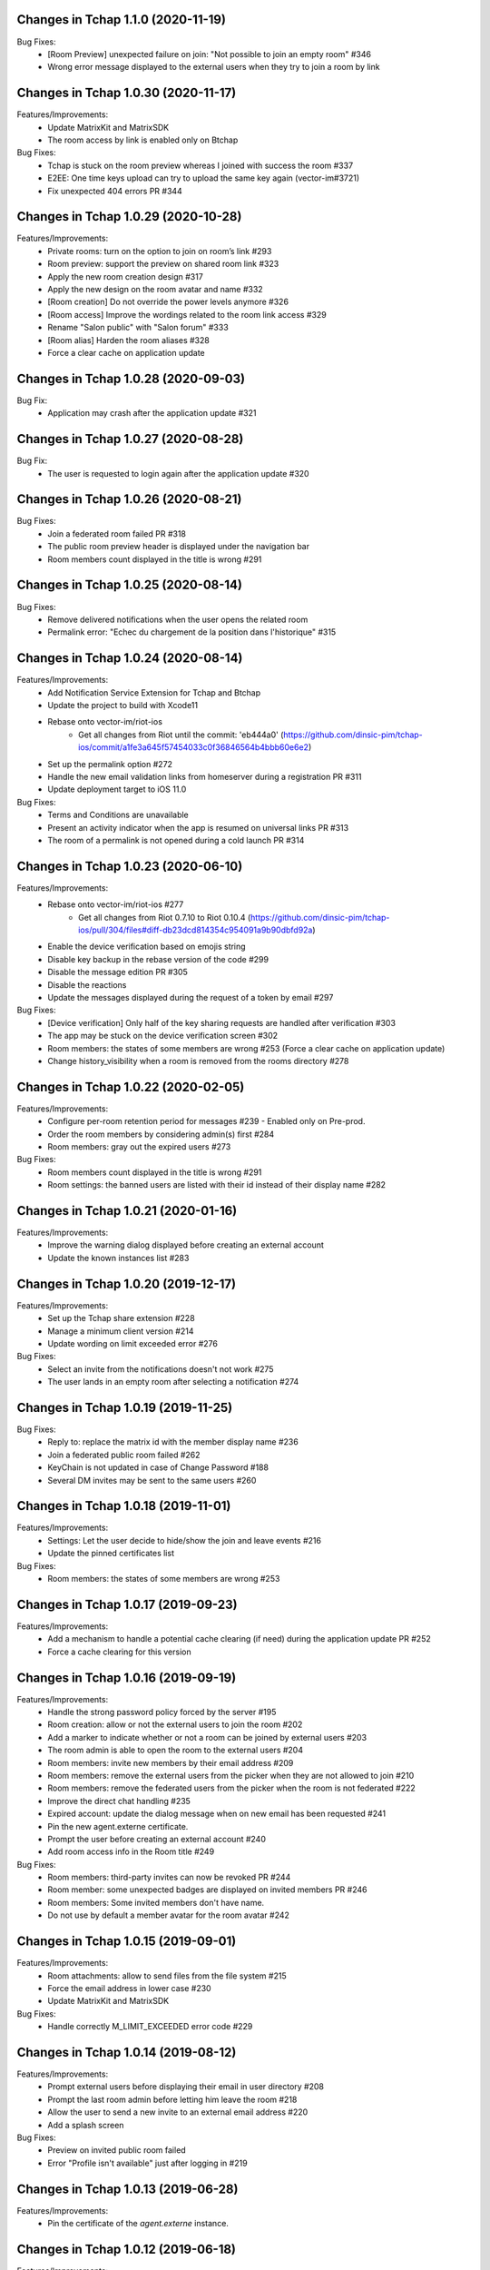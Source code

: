 Changes in Tchap 1.1.0 (2020-11-19)
===================================================

Bug Fixes:
 * [Room Preview] unexpected failure on join: "Not possible to join an empty room" #346
 * Wrong error message displayed to the external users when they try to join a room by link

Changes in Tchap 1.0.30 (2020-11-17)
===================================================

Features/Improvements:
 * Update MatrixKit and MatrixSDK
 * The room access by link is enabled only on Btchap

Bug Fixes:
 * Tchap is stuck on the room preview whereas I joined with success the room #337
 * E2EE: One time keys upload can try to upload the same key again (vector-im#3721)
 * Fix unexpected 404 errors PR #344

Changes in Tchap 1.0.29 (2020-10-28)
===================================================

Features/Improvements:
 * Private rooms: turn on the option to join on room’s link #293
 * Room preview: support the preview on shared room link #323
 * Apply the new room creation design #317
 * Apply the new design on the room avatar and name #332
 * [Room creation] Do not override the power levels anymore #326
 * [Room access] Improve the wordings related to the room link access #329
 * Rename "Salon public" with "Salon forum" #333
 * [Room alias] Harden the room aliases #328
 * Force a clear cache on application update
 
Changes in Tchap 1.0.28 (2020-09-03)
===================================================
 
Bug Fix:
 * Application may crash after the application update #321

Changes in Tchap 1.0.27 (2020-08-28)
===================================================
 
Bug Fix:
 * The user is requested to login again after the application update #320

Changes in Tchap 1.0.26 (2020-08-21)
===================================================
 
Bug Fixes:
 * Join a federated room failed PR #318
 * The public room preview header is displayed under the navigation bar
 * Room members count displayed in the title is wrong #291

Changes in Tchap 1.0.25 (2020-08-14)
===================================================
 
Bug Fixes:
 * Remove delivered notifications when the user opens the related room
 * Permalink error: "Echec du chargement de la position dans l'historique" #315

Changes in Tchap 1.0.24 (2020-08-14)
===================================================

Features/Improvements:
 * Add Notification Service Extension for Tchap and Btchap
 * Update the project to build with Xcode11
 * Rebase onto vector-im/riot-ios
    - Get all changes from Riot until the commit: 'eb444a0' (https://github.com/dinsic-pim/tchap-ios/commit/a1fe3a645f57454033c0f36846564b4bbb60e6e2)
 * Set up the permalink option #272
 * Handle the new email validation links from homeserver during a registration PR #311
 * Update deployment target to iOS 11.0
 
Bug Fixes:
 * Terms and Conditions are unavailable
 * Present an activity indicator when the app is resumed on universal links PR #313
 * The room of a permalink is not opened during a cold launch PR #314
 
Changes in Tchap 1.0.23 (2020-06-10)
===================================================

Features/Improvements:
 * Rebase onto vector-im/riot-ios #277
    - Get all changes from Riot 0.7.10 to Riot 0.10.4 (https://github.com/dinsic-pim/tchap-ios/pull/304/files#diff-db23dcd814354c954091a9b90dbfd92a)
 * Enable the device verification based on emojis string
 * Disable key backup in the rebase version of the code #299
 * Disable the message edition PR #305
 * Disable the reactions
 * Update the messages displayed during the request of a token by email #297
 
Bug Fixes:
 * [Device verification] Only half of the key sharing requests are handled after verification #303
 * The app may be stuck on the device verification screen #302
 * Room members: the states of some members are wrong #253 (Force a clear cache on application update)
 * Change history_visibility when a room is removed from the rooms directory #278

Changes in Tchap 1.0.22 (2020-02-05)
===================================================

Features/Improvements:
 * Configure per-room retention period for messages #239 - Enabled only on Pre-prod.
 * Order the room members by considering admin(s) first #284
 * Room members: gray out the expired users #273
 
Bug Fixes:
 * Room members count displayed in the title is wrong #291
 * Room settings: the banned users are listed with their id instead of their display name #282

Changes in Tchap 1.0.21 (2020-01-16)
===================================================

Features/Improvements:
 * Improve the warning dialog displayed before creating an external account
 * Update the known instances list #283

Changes in Tchap 1.0.20 (2019-12-17)
===================================================

Features/Improvements:
 * Set up the Tchap share extension #228
 * Manage a minimum client version #214
 * Update wording on limit exceeded error #276

Bug Fixes:
 * Select an invite from the notifications doesn't not work #275
 * The user lands in an empty room after selecting a notification #274

Changes in Tchap 1.0.19 (2019-11-25)
===================================================

Bug Fixes:
 * Reply to: replace the matrix id with the member display name #236
 * Join a federated public room failed #262
 * KeyChain is not updated in case of Change Password #188
 * Several DM invites may be sent to the same users #260

Changes in Tchap 1.0.18 (2019-11-01)
===================================================

Features/Improvements:
 * Settings: Let the user decide to hide/show the join and leave events #216
 * Update the pinned certificates list

Bug Fixes:
 * Room members: the states of some members are wrong #253

Changes in Tchap 1.0.17 (2019-09-23)
===================================================

Features/Improvements:
 * Add a mechanism to handle a potential cache clearing (if need) during the application update PR #252
 * Force a cache clearing for this version

Changes in Tchap 1.0.16 (2019-09-19)
===================================================

Features/Improvements:
 * Handle the strong password policy forced by the server #195
 * Room creation: allow or not the external users to join the room #202
 * Add a marker to indicate whether or not a room can be joined by external users #203
 * The room admin is able to open the room to the external users #204
 * Room members: invite new members by their email address #209
 * Room members: remove the external users from the picker when they are not allowed to join #210
 * Room members: remove the federated users from the picker when the room is not federated #222
 * Improve the direct chat handling #235
 * Expired account: update the dialog message when on new email has been requested #241
 * Pin the new agent.externe certificate.
 * Prompt the user before creating an external account #240
 * Add room access info in the Room title #249
 
Bug Fixes:
 * Room members: third-party invites can now be revoked PR #244
 * Room member: some unexpected badges are displayed on invited members PR #246
 * Room members: Some invited members don't have name.
 * Do not use by default a member avatar for the room avatar #242

Changes in Tchap 1.0.15 (2019-09-01)
===================================================

Features/Improvements:
 * Room attachments: allow to send files from the file system #215
 * Force the email address in lower case #230
 * Update MatrixKit and MatrixSDK
 
Bug Fixes:
 * Handle correctly M_LIMIT_EXCEEDED error code #229
 
Changes in Tchap 1.0.14 (2019-08-12)
===================================================

Features/Improvements:
 * Prompt external users before displaying their email in user directory #208
 * Prompt the last room admin before letting him leave the room #218
 * Allow the user to send a new invite to an external email address #220
 * Add a splash screen
 
Bug Fixes:
 * Preview on invited public room failed
 * Error "Profile isn't available" just after logging in #219

Changes in Tchap 1.0.13 (2019-06-28)
===================================================

Features/Improvements:
 * Pin the certificate of the `agent.externe` instance.

Changes in Tchap 1.0.12 (2019-06-18)
===================================================

Features/Improvements:
 * Support the account validity error #177
 * The external users can now be hidden from the users directory search, show the option in settings #205
 * Enable the proxy lookup use on Prod
 
Bug Fixes:
 * Invite by email: The joined discussion is displayed like a "salon" #200

Changes in Tchap 1.0.11 (2019-05-23)
===================================================

Features/Improvements:
 * Certificate pinning #165
 * Support the proxy lookup PR #199
 
Bug Fixes:
 * Registration - Accessibility: CGU checkbox is not accessible by Voiceover #194

Changes in Tchap 1.0.10 (2019-04-24)
===================================================

Features/Improvements:
 * User Profile: add an option to hide the user from users directory search #167
 
Bug Fixes:
 * Handle the Password AutoFill Workflow PR #187
 * Flickering of the notification badges #189
 * Room history: the most recent event is not displayed #136

Changes in Tchap 1.0.9 (2019-04-09)
===================================================

Features/Improvements:
 * Registration: require that users agree to terms (EULA) #186
 * Settings: Remove the phone number option #178

Changes in Tchap 1.0.8 (2019-04-05)
===================================================

Features/Improvements:
 * Increase the minimum password length to 8 #179
 
Bug Fixes:
 * Improve external users handing
 * Fix a crash observed after a successful login

Changes in Tchap 1.0.7 (2019-04-04)
===================================================

Features/Improvements:
 * Invite contact by email #166
 * Restore the option to ignore a user from a Discussion #176
 
Bug Fixes:
 * BugFix the account creation is stuck on email token submission PR #181

Changes in Tchap 1.0.6 (2019-03-25)
===================================================

Features/Improvements:
 * Block invite to a deactivated account user #168
 * Warn the user about the remote logout in case of a password change #164
 * Hide the rooms created to invite some non-tchap contact by email. #172
 * Configure the application for the extern users #139
 
Bug Fixes:
 * Bug when leaving a room #162

Changes in Tchap 1.0.5 (2019-03-08)
===================================================

Features/Improvements:
 * Turn on ITSAppUsesNonExemptEncryption flag
 
Bug Fixes:
 * Public room: the avatar shape is wrong #152
 * Room details: the attachments list is empty #151
 * Room members: improve the contacts picker #140

Changes in Tchap 1.0.4 (2019-02-25)
===================================================

Features/Improvements:
 * Private Room creation: change history visibility to "invited" #154
 * Power level: a room member must be moderator to invite #155
 * Adjust wording on bug report #160
 * Keys sharing: remove the verification option #149
 * Disable voip call #153
 
Bug Fixes:
 * Push Notification: Tchap is not opened on the right room #150

Changes in Tchap 1.0.3 (2019-02-08)
===================================================

Features/Improvements:
 * Setup Universal Links support for the registration process #119
 * Registration: remove the polling mechanism on email validation #145
 * Enable bug report #104
 * Update TAC url
 * Turn off "ITSAppUsesNonExemptEncryption" flag (until export compliance is reviewed)
 * Enlarge room invite cell
 
Bug Fixes:
 * Fix the flickering during unread messages badge rendering PR #148

Changes in Tchap 1.0.2 (2019-01-30)
===================================================

Features/Improvements:
 * Turn on "ITSAppUsesNonExemptEncryption" flag

Changes in Tchap 1.0.1 (2019-01-11)
===================================================

Features/Improvements:
 * Room history: update bubbles display #127
 * Apply the Tchap tint color to the green icons #126
 
Bug Fixes:
 * Unexpected logout #134
 * Clear cache doesn't work properly #124
 * room preview doesn't work #113
 * The new joined discussions are displayed like a "salon" #122
 * Rename the discussions left by the other member ("Salon vide") #128

Changes in Tchap 1.0.0 (2018-12-14)
===================================================

Features/Improvements:
 * Set up push notifications in Tchap #108
 * Antivirus - Media scan: Implement the MediaScanManager #77
 * Antivirus Server: encrypt the keys sent to the antivirus server #105
 * Support the new room creation by setting up avatar, name, privacy and participants #73
 * Update Contacts cells display #88
 * Show the voip option #103
 * Update project by adding Btchap target PR #120
 * Update color of days in rooms #115
 * Encrypted room: Do not use the warning icon for the unverified devices #109
 * Remove beta warning dialog when using encryption #110
 * Accept unknown devices #111
 * Configurer le dispositif de publication de l’application
 
Bug Fixes:
 * Registration is stuck in the email validation step #117
 * Matrix name when exporting keys #112

Changes in Tchap 0.0.4 (2018-11-22)
===================================================

Features/Improvements:
 * Antivirus - Media download: support a potential anti-virus server #40
 * Support the pinned rooms #16
 * Room history: update input toolbar #92
 * Update Rooms cells display #89
 * Hide the voip option #90
 * Disable matrix.to support #91
 * Rebase onto vector-im/riot-ios
 * Replace "chat.xxx.gouv.fr" url with "matrix.xxx.gouv.fr" #87

Changes in Tchap 0.0.3 (2018-10-23)
===================================================

Features/Improvements:
 * Authentication: implement "forgot password" flow #38
 * Contact selection: create a new discussion (if none) only when the user sends a message #41
 * Update TAC link #72
 * BugFix The display name of some users may be missing #69
 * Design the room title view #68
 * Encrypt event content for invited members #44
 * Room history: remove the display of the state events (history access, encryption) #74
 * Room creation: start/open a discussion with a tchap contact #18

Changes in Tchap 0.0.2 (2018-09-28)
===================================================

Features/Improvements:
 * Authentication: implement the registration screens #4
 * Add the search in the navigation bar #10
 * Check the pending invites before creating new direct chat #13
 * Open the existing direct chat on contact selection even if the contact has left it #14
 * Re-invite left member on new message #15
 * Set up the public rooms access #19
 * Discussions settings are not editable #11
 * Update room (“Salon”) settings #42
 * Room History: Disable membership event redaction #43

Changes in Tchap 0.0.1 (2018-09-05)
===================================================
 
Features/Improvements:
 * Set up the new application Tchap-ios #1
 * Replace Riot icons with the Tchap ones #2
 * Disable/Hide the Home, Favorites and Communities tabs #6
 * Authentication: Welcome screen #3
 * Discover Tchap platform #22
 * Authentication: implement the login screens #5
 * Display all the joined rooms in the tab "Conversations" #7
 * "Contacts": display all the known Tchap users #9
 * User Profile is not editable #12
 * Remove invite preview #20
 